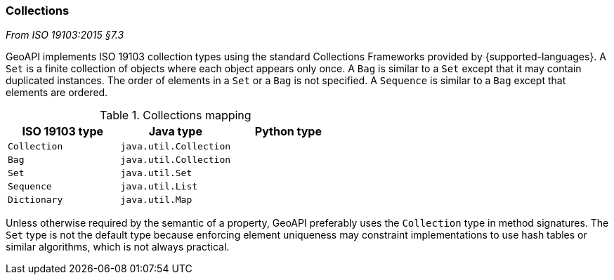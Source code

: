 [[collections]]
=== Collections
[.reference]_From ISO 19103:2015 §7.3_

GeoAPI implements ISO 19103 collection types using the standard Collections Frameworks provided by {supported-languages}.
A `Set` is a finite collection of objects where each object appears only once.
A `Bag` is similar to a `Set` except that it may contain duplicated instances.
The order of elements in a `Set` or a `Bag` is not specified.
A `Sequence` is similar to a `Bag` except that elements are ordered.

.Collections mapping
[options="header"]
|===================================================
|ISO 19103 type |Java type              |Python type
|`Collection`   |`java.util.Collection` |
|`Bag`          |`java.util.Collection` |
|`Set`          |`java.util.Set`        |
|`Sequence`     |`java.util.List`       |
|`Dictionary`   |`java.util.Map`        |
|===================================================

Unless otherwise required by the semantic of a property, GeoAPI preferably uses the `Collection` type in method signatures.
The `Set` type is not the default type because enforcing element uniqueness may constraint implementations to use hash tables
or similar algorithms, which is not always practical.
